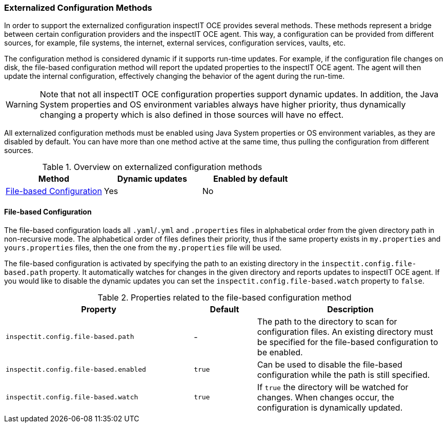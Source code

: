=== Externalized Configuration Methods

In order to support the externalized configuration inspectIT OCE provides several methods.
These methods represent a bridge between certain configuration providers and the inspectIT OCE agent.
This way, a configuration can be provided from different sources, for example, file systems, the internet, external services, configuration services, vaults, etc.

The configuration method is considered dynamic if it supports run-time updates.
For example, if the configuration file changes on disk, the file-based configuration method will report the updated properties to the inspectIT OCE agent.
The agent will then update the internal configuration, effectively changing the behavior of the agent during the run-time.

WARNING: Note that not all inspectIT OCE configuration properties support dynamic updates. In addition, the Java System properties and OS environment variables always have higher priority, thus dynamically changing a property which is also defined in those sources will have no effect.

All externalized configuration methods must be enabled using Java System properties or OS environment variables, as they are disabled by default.
You can have more than one method active at the same time, thus pulling the configuration from different sources.

[cols="1,1,1",options="header"]
.Overview on externalized configuration methods
|===
|Method |Dynamic updates |Enabled by default
|<<File-based Configuration>>
|Yes
|No
|===

==== File-based Configuration

The file-based configuration loads all ```.yaml```/```.yml``` and ```.properties``` files in alphabetical order from the given directory path in non-recursive mode.
The alphabetical order of files defines their priority, thus if the same property exists in `my.properties` and `yours.properties` files, then the one from the `my.properties` file will be used.

The file-based configuration is activated by specifying the path to an existing directory in the `inspectit.config.file-based.path` property.
It automatically watches for changes in the given directory and reports updates to inspectIT OCE agent.
If you would like to disable the dynamic updates you can set the `inspectit.config.file-based.watch` property to `false`.

[cols="3,1,3",options="header"]
.Properties related to the file-based configuration method
|===
|Property |Default| Description
|```inspectit.config.file-based.path```
|-
|The path to the directory to scan for configuration files. An existing directory must be specified for the file-based configuration to be enabled.
|```inspectit.config.file-based.enabled```
|`true`
|Can be used to disable the file-based configuration while the path is still specified.
|```inspectit.config.file-based.watch```
|`true`
|If `true` the directory will be watched for changes. When changes occur, the configuration is dynamically updated.
|===